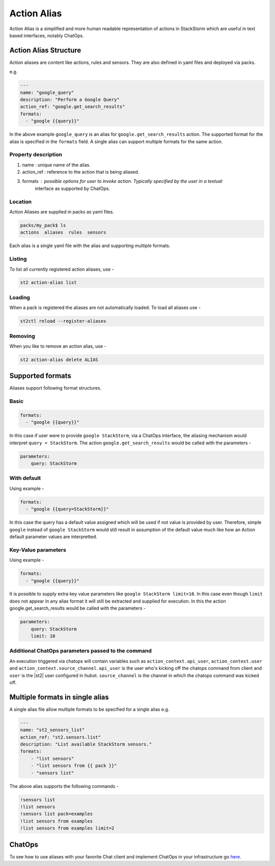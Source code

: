 Action Alias
============

Action Alias is a simplified and more human readable representation
of actions in StackStorm which are useful in text based interfaces, notably ChatOps.

Action Alias Structure
^^^^^^^^^^^^^^^^^^^^^^

Action aliases are content like actions, rules and sensors. They are also defined in yaml
files and deployed via packs.

e.g.

.. code-block:: yaml

    ---
    name: "google_query"
    description: "Perform a Google Query"
    action_ref: "google.get_search_results"
    formats:
      - "google {{query}}"


In the above example ``google_query`` is an alias for ``google.get_search_results`` action. The
supported format for the alias is specified in the ``formats`` field. A single alias can support
multiple formats for the same action.

Property description
~~~~~~~~~~~~~~~~~~~~

1. name : unique name of the alias.
2. action_ref : reference to the action that is being aliased.
3. formats : possible options for user to invoke action. Typically specified by the user in a textual
             interface as supported by ChatOps.

Location
~~~~~~~~

Action Aliases are supplied in packs as yaml files.

.. code-block:: bash

    packs/my_pack$ ls
    actions  aliases  rules  sensors

Each alias is a single yaml file with the alias and supporting multiple formats.

Listing
~~~~~~~

To list all currently registered action aliases, use -

.. code-block:: bash

   st2 action-alias list

Loading
~~~~~~~

When a pack is registered the aliases are not automatically loaded. To load all aliases use -

.. code-block:: bash

   st2ctl reload --register-aliases
   
Removing
~~~~~~~~

When you like to remove an action alias, use -

.. code-block:: bash

   st2 action-alias delete ALIAS



Supported formats
^^^^^^^^^^^^^^^^^

Aliases support following format structures.

Basic
~~~~~

.. code-block:: yaml

    formats:
      - "google {{query}}"


In this case if user were to provide ``google StackStorm``, via a ChatOps interface, the aliasing mechanism
would interpret ``query = StackStorm``. The action ``google.get_search_results`` would be called with the
parameters -

.. code-block:: yaml

   parameters:
       query: StackStorm

With default
~~~~~~~~~~~~

Using example -

.. code-block:: yaml

    formats:
      - "google {{query=StackStorm}}"

In this case the query has a default value assigned which will be used if not value is provided by user.
Therefore,  simple ``google`` instead of ``google StackStorm`` would still result in assumption of the
default value much like how an Action default parameter values are interpretted.


Key-Value parameters
~~~~~~~~~~~~~~~~~~~~

Using example -

.. code-block:: yaml

    formats:
      - "google {{query}}"

It is possible to supply extra key value parameters like ``google StackStorm limit=10``. In this case even
though ``limit`` does not appear in any alias format it will still be extracted and supplied for execution.
In this the action google.get_search_results would be called with the parameters -

.. code-block:: yaml

   parameters:
       query: StackStorm
       limit: 10

Additional ChatOps parameters passed to the command
~~~~~~~~~~~~~~~~~~~~~~~~~~~~~~~~~~~~~~~~~~~~~~~~~~~

An execution triggered via chatops will contain variables such as ``action_context.api_user``, ``action_context.user`` and ``action_context.source_channel``. ``api_user`` is the user who's kicking off the chatops command from
client and ``user`` is the |st2| user configured in hubot. ``source_channel`` is the channel
in which the chatops command was kicked off.

Multiple formats in single alias
^^^^^^^^^^^^^^^^^^^^^^^^^^^^^^^^

A single alias file allow multiple formats to be specified for a single alias e.g.

.. code-block:: yaml

    ---
    name: "st2_sensors_list"
    action_ref: "st2.sensors.list"
    description: "List available StackStorm sensors."
    formats:
        - "list sensors"
        - "list sensors from {{ pack }}"
        - "sensors list"

The above alias supports the following commands -

.. code-block:: bash

    !sensors list
    !list sensors
    !sensors list pack=examples
    !list sensors from examples
    !list sensors from examples limit=2

ChatOps
^^^^^^^

To see how to use aliases with your favorite Chat client and implement ChatOps in your infrastructure
go `here <https://github.com/StackStorm/st2/blob/master/instructables/chatops.md>`_.



